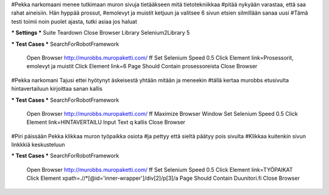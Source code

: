 #Pekka narkomaani menee tutkimaan muron sivuja tietääkseen mitä tietotekniikkaa
#pitää nykyään varastaa, että saa rahat aineisiin. Hän hyppää prossut,
#emolevyt ja muistit ketjuun ja valitsee 6 sivun etsien silmillään sanaa uusi
#Tämä testi toimii noin puolet ajasta, tutki asiaa jos haluat

*** Settings ***
Suite Teardown  Close Browser
Library  Selenium2Library  5

*** Test Cases ***
SearchForRobotFramework
    Open Browser  http://murobbs.muropaketti.com/  ff
    Set Selenium Speed  0.5
    Click Element  link=Prosessorit, emolevyt ja muistit
    Click Element  link=6
    Page Should Contain  prosessoreista
    Close Browser



#Pekka narkomani Tajusi ettei hyötynyt äskeisestä yhtään mitään ja meneekin
#tällä kertaa murobbs etusivulta hintavertailuun kirjoittaa sanan kallis

*** Test Cases ***
SearchForRobotFramework
    Open Browser  http://murobbs.muropaketti.com/  ff
    Maximize Browser Window
    Set Selenium Speed  0.5
    Click Element  link=HINTAVERTAILU
    Input Text  q  kallis
    Close Browser
	


#Piri päissään Pekka klikkaa muron työpaikka osiota
#ja pettyy että sieltä päätyy pois sivulta
#Klikkaa kuitenkin sivun linkkkiä keskusteluun

*** Test Cases ***
SearchForRobotFramework
    Open Browser  http://murobbs.muropaketti.com/  ff
    Set Selenium Speed  0.5
    Click Element  link=TYÖPAIKAT
    Click Element  xpath=.//*[@id='inner-wrapper']/div[2]/p[3]/a
    Page Should Contain  Duunitori.fi
    Close Browser
